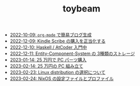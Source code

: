 #+TITLE: toybeam

- [[file:2022-10-09-org-mode-blog.org][2022-10-09: =org-mode= で簡易ブログ生成]]
- [[file:2022-12-09-kindle-scribe.org][2022-12-09: Kindle Scribe の購入を正当化する]]
- [[file:2022-12-10-haskell-atcoder.org][2022-12-10: Haskell / AtCoder 入門中]]
- [[file:2022-12-11-ecs-storages.org][2022-12-11: Entity-Component-System の 3種類のストレージ]]
- [[file:2023-01-14-buy-new-machine.org][2023-01-14: 25 万円で PC パーツ購入]]
- [[file:2023-02-14-setup-new-machine.org][2023-02-14: 25 万円の PC 組み立て]]
- [[file:2023-02-23-nixos-and-other-distros.org][2023-02-23: Linux distribution の選択について]]
- [[file:2023-02-24-nixos-configuration-files.org][2023-02-24: NixOS の設定ファイルとプロファイル]]